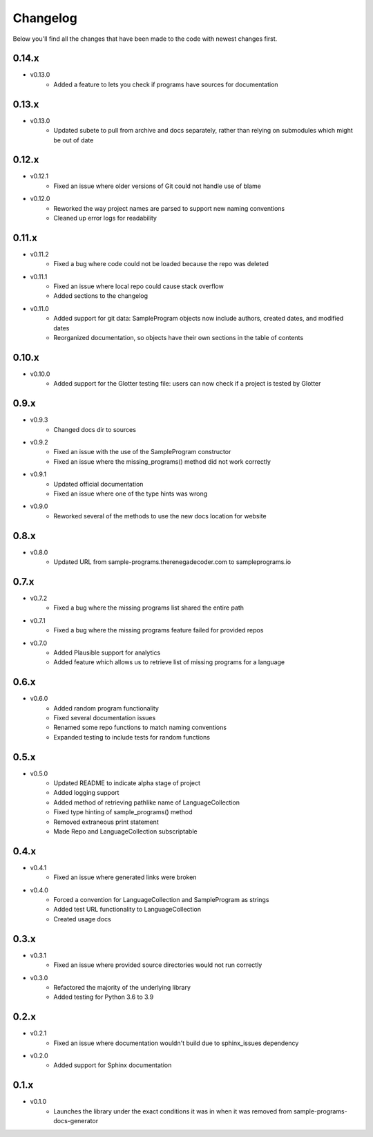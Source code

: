 Changelog
=========

Below you'll find all the changes that have been made to the code with
newest changes first.

0.14.x
------

* v0.13.0
    * Added a feature to lets you check if programs have sources for documentation

0.13.x
------

* v0.13.0
    * Updated subete to pull from archive and docs separately, rather than relying on submodules which might be out of date

0.12.x
------

* v0.12.1
    * Fixed an issue where older versions of Git could not handle use of blame

* v0.12.0
    * Reworked the way project names are parsed to support new naming conventions
    * Cleaned up error logs for readability

0.11.x
-------

* v0.11.2
    * Fixed a bug where code could not be loaded because the repo was deleted

* v0.11.1
    * Fixed an issue where local repo could cause stack overflow 
    * Added sections to the changelog

* v0.11.0
    * Added support for git data: SampleProgram objects now include authors, created dates, and modified dates 
    * Reorganized documentation, so objects have their own sections in the table of contents

0.10.x
-------

* v0.10.0
    * Added support for the Glotter testing file: users can now check if a project is tested by Glotter 

0.9.x
------

* v0.9.3
    * Changed docs dir to sources

* v0.9.2
    * Fixed an issue with the use of the SampleProgram constructor
    * Fixed an issue where the missing_programs() method did not work correctly

* v0.9.1
    * Updated official documentation
    * Fixed an issue where one of the type hints was wrong

* v0.9.0
    * Reworked several of the methods to use the new docs location for website

0.8.x
------

* v0.8.0
    * Updated URL from sample-programs.therenegadecoder.com to sampleprograms.io

0.7.x
------

* v0.7.2
    * Fixed a bug where the missing programs list shared the entire path 

* v0.7.1
    * Fixed a bug where the missing programs feature failed for provided repos 

* v0.7.0
    * Added Plausible support for analytics
    * Added feature which allows us to retrieve list of missing programs for a language

0.6.x
------

* v0.6.0
    * Added random program functionality
    * Fixed several documentation issues
    * Renamed some repo functions to match naming conventions
    * Expanded testing to include tests for random functions

0.5.x
------

* v0.5.0
    * Updated README to indicate alpha stage of project
    * Added logging support
    * Added method of retrieving pathlike name of LanguageCollection
    * Fixed type hinting of sample_programs() method
    * Removed extraneous print statement
    * Made Repo and LanguageCollection subscriptable

0.4.x
------

* v0.4.1
    * Fixed an issue where generated links were broken

* v0.4.0
    * Forced a convention for LanguageCollection and SampleProgram as strings
    * Added test URL functionality to LanguageCollection
    * Created usage docs

0.3.x
------

* v0.3.1
    * Fixed an issue where provided source directories would not run correctly

* v0.3.0
    * Refactored the majority of the underlying library
    * Added testing for Python 3.6 to 3.9

0.2.x
------

* v0.2.1
    * Fixed an issue where documentation wouldn't build due to sphinx_issues dependency

* v0.2.0
    * Added support for Sphinx documentation

0.1.x
------

* v0.1.0
    * Launches the library under the exact conditions it was in when it was removed from sample-programs-docs-generator
